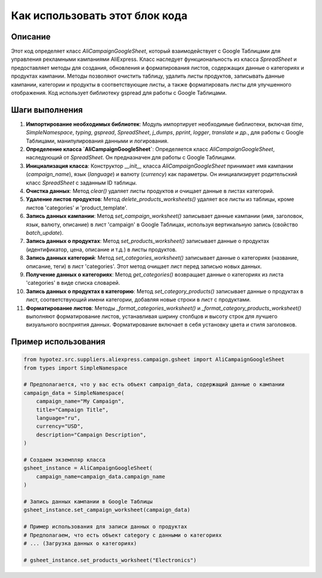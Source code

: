 Как использовать этот блок кода
=========================================================================================

Описание
-------------------------
Этот код определяет класс `AliCampaignGoogleSheet`, который взаимодействует с Google Таблицами для управления рекламными кампаниями AliExpress.  Класс наследует функциональность из класса `SpreadSheet` и предоставляет методы для создания, обновления и форматирования листов, содержащих данные о категориях и продуктах кампании.  Методы позволяют очистить таблицу, удалить листы продуктов, записывать данные кампании, категории и продукты в соответствующие листы, а также форматировать листы для улучшенного отображения.  Код использует библиотеку gspread для работы с Google Таблицами.

Шаги выполнения
-------------------------
1. **Импортирование необходимых библиотек**: Модуль импортирует необходимые библиотеки, включая `time`, `SimpleNamespace`, `typing`, `gspread`, `SpreadSheet`, `j_dumps`, `pprint`, `logger`, `translate` и др., для работы с Google Таблицами, манипулирования данными и логирования.

2. **Определение класса `AliCampaignGoogleSheet`**: Определяется класс `AliCampaignGoogleSheet`, наследующий от `SpreadSheet`. Он предназначен для работы с Google Таблицами.

3. **Инициализация класса**: Конструктор `__init__` класса `AliCampaignGoogleSheet` принимает имя кампании (`campaign_name`), язык (`language`) и валюту (`currency`) как параметры.  Он инициализирует родительский класс `SpreadSheet` с заданным ID таблицы.

4. **Очистка данных**: Метод `clear()` удаляет листы продуктов и очищает данные в листах категорий.

5. **Удаление листов продуктов**: Метод `delete_products_worksheets()` удаляет все листы из таблицы, кроме листов 'categories' и 'product_template'.

6. **Запись данных кампании**: Метод `set_campaign_worksheet()` записывает данные кампании (имя, заголовок, язык, валюту, описание) в лист 'campaign' в Google Таблицах, используя вертикальную запись (свойство `batch_update`).

7. **Запись данных о продуктах**: Метод `set_products_worksheet()` записывает данные о продуктах (идентификатор, цена, описание и т.д.) в листы продуктов.

8. **Запись данных категорий**: Метод `set_categories_worksheet()` записывает данные о категориях (название, описание, теги) в лист 'categories'.  Этот метод очищает лист перед записью новых данных.

9. **Получение данных о категориях**: Метод `get_categories()` возвращает данные о категориях из листа 'categories' в виде списка словарей.

10. **Запись данных о продуктах в категорию**: Метод `set_category_products()` записывает данные о продуктах в лист, соответствующий имени категории, добавляя новые строки в лист с продуктами.

11. **Форматирование листов**: Методы `_format_categories_worksheet()` и `_format_category_products_worksheet()` выполняют форматирование листов, устанавливая ширину столбцов и высоту строк для лучшего визуального восприятия данных.  Форматирование включает в себя установку цвета и стиля заголовков.

Пример использования
-------------------------
.. code-block:: python

    from hypotez.src.suppliers.aliexpress.campaign.gsheet import AliCampaignGoogleSheet
    from types import SimpleNamespace

    # Предполагается, что у вас есть объект campaign_data, содержащий данные о кампании
    campaign_data = SimpleNamespace(
        campaign_name="My Campaign",
        title="Campaign Title",
        language="ru",
        currency="USD",
        description="Campaign Description",
    )

    # Создаем экземпляр класса
    gsheet_instance = AliCampaignGoogleSheet(
        campaign_name=campaign_data.campaign_name
    )

    # Запись данных кампании в Google Таблицы
    gsheet_instance.set_campaign_worksheet(campaign_data)

    # Пример использования для записи данных о продуктах
    # Предполагаем, что есть объект category с данными о категориях
    # ... (Загрузка данных о категориях)

    # gsheet_instance.set_products_worksheet("Electronics")